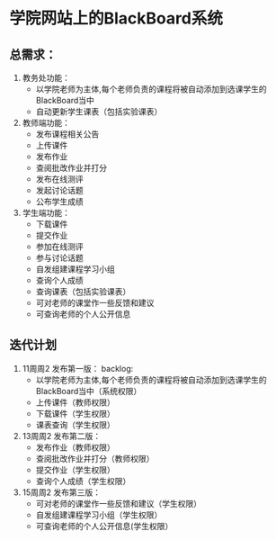 * 学院网站上的BlackBoard系统
** 总需求：
0. 教务处功能：
   + 以学院老师为主体,每个老师负责的课程将被自动添加到选课学生的BlackBoard当中
   + 自动更新学生课表（包括实验课表）

1. 教师端功能：
   + 发布课程相关公告
   + 上传课件
   + 发布作业
   + 查阅批改作业并打分
   + 发布在线测评
   + 发起讨论话题
   + 公布学生成绩

2. 学生端功能：
   + 下载课件
   + 提交作业
   + 参加在线测评
   + 参与讨论话题
   + 自发组建课程学习小组
   + 查询个人成绩
   + 查询课表（包括实验课表）
   + 可对老师的课堂作一些反馈和建议
   + 可查询老师的个人公开信息
   

** 迭代计划
1. 11周周2 发布第一版：
   backlog:
   + 以学院老师为主体,每个老师负责的课程将被自动添加到选课学生的BlackBoard当中（系统权限）
   + 上传课件（教师权限）
   + 下载课件（学生权限）
   + 课表查询（学生权限）
2. 13周周2 发布第二版：
   + 发布作业（教师权限）
   + 查阅批改作业并打分（教师权限）
   + 提交作业（学生权限）
   + 查询个人成绩（学生权限）
3. 15周周2 发布第三版：
   + 可对老师的课堂作一些反馈和建议（学生权限）
   + 自发组建课程学习小组（学生权限）
   + 可查询老师的个人公开信息(学生权限）
